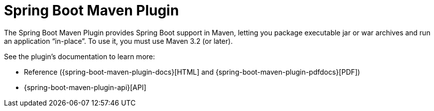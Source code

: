 [[build-tool-plugins.maven]]
= Spring Boot Maven Plugin

The Spring Boot Maven Plugin provides Spring Boot support in Maven, letting you package executable jar or war archives and run an application "`in-place`".
To use it, you must use Maven 3.2 (or later).

See the plugin's documentation to learn more:

* Reference ({spring-boot-maven-plugin-docs}[HTML] and {spring-boot-maven-plugin-pdfdocs}[PDF])
* {spring-boot-maven-plugin-api}[API]
